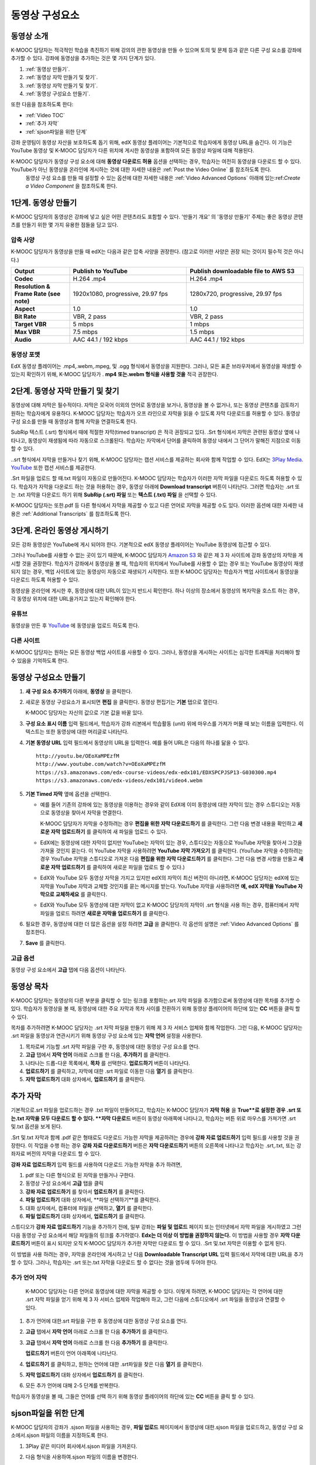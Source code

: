 .. _Working with Video Components:

#############################
동영상 구성요소
#############################

**********************
동영상 소개
**********************

K-MOOC 담당자는 적극적인 학습을 촉진하기 위해  강의의 관한 동영상을 만들 수 있으며 토의 및 문제 등과 같은 다른 구성 요소를 강좌에 추가할 수 있다. 강좌에 동영상을 추가하는 것은 몇 가지 단계가 있다.

#. :ref:`동영상 만들기`.
#. :ref:`동영상 자막 만들기 및 찾기`.
#. :ref:`동영상 자막 만들기 및 찾기`.
#. :ref:`동영상 구성요소 만들기`.

또한 다음을 참조하도록 한다:

* :ref:`Video TOC`
* :ref:`추가 자막`
* :ref:`sjson파일을 위한 단계`

.. 참고:: . K-MOOC 담당자는 강좌에 동영상을 추가 하기 전에 :ref:`Best Practices for Accessible Media` 를 검토하도록 한다.


강좌 운영팀이 동영상 자산을 보호하도록 돕기 위해, edX 동영상 플레이어는 기본적으로 학습자에게 동영상 URL을 숨긴다. 이 기능은 YouTube 동영상 및 K-MOOC 담당자가 다른 위치에 게시한 동영상을 포함하여 모든 동영상 파일에 대해 적용된다.  

K-MOOC 담당자가 동영상 구성 요소에 대해 **동영상 다운로드 허용** 옵션을 선택하는 경우, 학습자는 여전히 동영상을 다운로드 할 수 있다. YouTube가 아닌 동영상을 온라인에 게시하는 것에 대한 자세한 내용은 :ref:`Post the Video Online` 를 참조하도록 한다.
 동영상 구성 요소를 만들 때 설정할 수 있는 옵션에 대한 자세한 내용은 :ref:`Video Advanced Options` 아래에 있는:ref:`Create a Video Component` 을 참조하도록 한다. 
 

.. _Create the Video:

************************
1단계. 동영상 만들기
************************

K-MOOC 담당자의 동영상은 강좌에 넣고 싶은 어떤 콘텐츠라도 포함할 수 있다. '만들기 개요' 의 '동영상 만들기' 주제는 좋은 동영상 콘텐츠를 만들기 위한 몇 가지 유용한 점들을 담고 있다. 


.. _Compression Specifications:

====================================
압축 사양
====================================

K-MOOC 담당자가 동영상을 만들 때 edX는 다음과 같은 압축 사양을 권장한다. (참고로 이러한 사양은 권장 되는 것이지 필수적 것은 아니다.)

.. list-table::
   :widths: 10 20 20
   :stub-columns: 1

   * - Output
     - **Publish to YouTube**
     - **Publish downloadable file to AWS S3**
   * - Codec
     - H.264 .mp4
     - H.264 .mp4
   * - Resolution & Frame Rate (see note)
     - 1920x1080, progressive, 29.97 fps 
     - 1280x720, progressive, 29.97 fps
   * - Aspect
     - 1.0
     - 1.0
   * - Bit Rate
     - VBR, 2 pass 
     - VBR, 2 pass  
   * - Target VBR
     - 5 mbps
     - 1 mbps
   * - Max VBR
     - 7.5 mbps
     - 1.5 mbps
   * - Audio
     - AAC 44.1 / 192 kbps
     - AAC 44.1 / 192 kbps

.. 참고:: 일반적으로 미디어 파일을 만들 때 사용된 동일한 프레임 속도에서 동영상을 내보낼 수 있다. 예를 들어 K-MOOC 담당자가 PAL 시스템을 사용하는 국가에서 동영상 파일을 만들 경우 29.97의 NTSC 표준 대신 25 fps에서 내보낸다.

.. _Video Formats:

==================
동영상 포맷
==================

EdX 동영상 플레이어는 .mp4,.webm,.mpeg, 및 .ogg 형식에서 동영상을 지원한다. 그러나, 모든 표준 브라우저에서 동영상을 재생할 수 있는지 확인하기 위해, K-MOOC 담당자가 . **mp4 또는.webm 형식을 사용할 것을** 적극 권장한다.

.. _Create Transcript:

*********************************************
2단계. 동영상 자막 만들기 및 찾기 
*********************************************

동영상에 대해 자막은 필수적이다. 자막은 모국어 이외의 언어로 동영상을 보거나, 동영상을 볼 수 없거나, 또는 동영상 콘텐츠를 검토하기 원하는 학습자에게 유용하다. K-MOOC 담당자는 학습자가 오프 라인으로 자막을 읽을 수 있도록 자막 다운로드를 허용할 수 있다. 동영상 구성 요소를 만들 때 동영상과 함께 자막을 연결하도록 한다. 

SubRip 텍스트 (.srt) 형식에서 때에 적절한 자막(timed transcript) 은 적극 권장되고 있다. .Srt 형식에서 자막은 관련된 동영상 옆에 나타나고, 동영상이 재생됨에 따라 자동으로 스크롤된다. 학습자는 자막에서 단어를 클릭하여 동영상 내에서 그 단어가 말해진 지점으로 이동할 수 있다.


..srt 형식에서 자막을 만들거나 찾기 위해, K-MOOC 담당자는 캡션 서비스를 제공하는 회사와 함께 작업할 수 있다. EdX는 `3Play Media <http://www.3playmedia.com>`_.   `YouTube <http://www.youtube.com/>`_ 또한 캡션 서비스를 제공한다.


.Srt 파일을 업로드 할 때.txt 파일이 자동으로 만들어진다. K-MOOC 담당자는 학습자가 이러한 자막 파일을 다운로드 하도록 허용할 수 있다. 학습자가 자막을 다운로드 하는 것을 허용하는 경우, 동영상 아래에 **Download transcript**  버튼이 나타난다. 그러면 학습자는 .srt 또는 .txt  자막을 다운로드 하기 위해  **SubRip (.srt) 파일** 또는 **텍스트 (.txt) 파일** 을 선택할 수 있다. 

.. image:: ../../../shared/building_and_running_chapters/Images/Video_DownTrans_srt-txt.png
   :width: 500
   :alt: Video status bar showing srt and txt transcript download options

K-MOOC 담당자는 또한.pdf 등 다른 형식에서 자막을 제공할 수 있고 다른 언어로 자막을 제공할 수도 있다. 이러한 옵션에 대한 자세한 내용은 :ref:`Additional Transcripts` 를 참조하도록 한다.


.. 참고:: 역사적으로, 일부 강좌는 동영상 자막에 대하여 . sjson 파일을 사용했다. .Sjson 파일의 사용은 더 이상 권장되지 않는다; 그러나, 강좌에서 이 형식의 자막을 사용하는 경우 :ref:`Steps for sjson files` 를 참조하도록 한다.


.. _Post the Video Online:

*****************************
3단계. 온라인 동영상 게시하기
*****************************

모든 강좌 동영상은 YouTube에 게시 되어야 한다. 기본적으로 edX 동영상 플레이어는 YouTube 동영상에 접근할 수 있다.

그러나 YouTube를 사용할 수 없는 곳이 있기 때문에, K-MOOC 담당자가  `Amazon S3
<http://aws.amazon.com/s3/>`_ 와 같은 제 3 자 사이트에 강좌 동영상의 자막을 게시할 것을 권장한다. 학습자가 강좌에서 동영상을 볼 때, 학습자의 위치에서 YouTube를 사용할 수 없는 경우 또는 YouTube 동영상이 재생되지 않는 경우, 백업 사이트에 있는 동영상이 자동으로 재생되기 시작한다. 또한 K-MOOC 담당자는 학습자가 백업 사이트에서 동영상을 다운로드 하도록 허용할 수 있다.


동영상을 온라인에 게시한 후, 동영상에 대한 URL이 있는지 반드시 확인한다. 하나 이상의 장소에서 동영상의 복자막을 호스트 하는 경우, 각 동영상 위치에 대한 URL을가지고 있는지 확인해야 한다.

==================
유튜브
==================

동영상을 만든 후 `YouTube
<http://www.youtube.com/>`_ 에 동영상을 업로드 하도록 한다.


.. 참고::YouTube는 만 15 분 까지의 동영상만을 호스팅한다. 0.75-속도 옵션을 만들면 YouTube가 모든 속도로 호스팅 할 수 있도록 1.0-속도 동영상 분할들이 11.25 분 걸리는지 확인해야 한다. YouTube는이 제한으로부터 자유로운 유료 계정을 제공하고 있다.

==================
다른 사이트
==================

K-MOOC 담당자는 원하는 모든 동영상 백업 사이트를 사용할 수 있다. 그러나, 동영상을 게시하는 사이트는 심각한 트래픽을 처리해야 할 수 있음을 기억하도록 한다.

.. 주석::. 제 3 자 사이트에 게시 하는 동영상에 대한 URL은 .mp4,.webm,.mpeg, 또는.ogg 로 끝나야 한다. (모든 표준 브라우저가 동영상을 재생할 수 있는지 확인하기 위해, K-MOOC 담당자가 .mp4 또는.webm 형식을 사용하도록 **적극** 권장한다.).  EdX는 Vimeo와 같은 사이트에 게시하는 동영상을 지원할 수 없다.

.. _Create a Video Component:

********************************
동영상 구성요소 만들기
********************************

#. **새 구성 요소 추가하기**  아래에, **동영상** 을 클릭한다.

#. 새로운 동영상 구성요소가 표시되면  **편집** 을 클릭한다. 동영상 편집기는 **기본** 탭으로 열린다.

   .. image:: ../../../shared/building_and_running_chapters/Images/VideoComponentEditor.png
    :alt: Image of the video component editor
    :width: 500

   K-MOOC 담당자는 자신의 값으로 기본 값을 바꿀 있다.
   
3. **구성 요소 표시 이름** 입력 필드에서, 학습자가 강좌 리본에서 학습활동 (unit) 위에 마우스를 가져가 머물 때 보는 이름을 입력한다. 이 텍스트는 또한 동영상에 대한 머리글로 나타난다.

#. **기본 동영상 URL** 입력 필드에서 동영상의 URL을 입력한다. 예를 들어 URL은 다음의 하나를 닮을 수 있다.

   ::
   
      http://youtu.be/OEoXaMPEzfM
      http://www.youtube.com/watch?v=OEoXaMPEzfM
      https://s3.amazonaws.com/edx-course-videos/edx-edx101/EDXSPCPJSP13-G030300.mp4
      https://s3.amazonaws.com/edx-videos/edx101/video4.webm	

.. 참고:: 모든 학습자가 동영상에 접근할 수 있으려면 K-MOOC 담당자가 .mp4 및 .webm 버전의 동영상을 모두 제공할 것을 권장한다. 이렇게 하려면 K-MOOC 담당자는 인터넷에서 동영상의 추가 버전을 게시할 수 있고, 다음으로 기본 동영상 URL 아래 이러한 버전에 대한 URL을 추가할 수 있다. **이러한 URL은 YouTube URL이 될 수 없다.** 다른 버전에 대한 URL을 추가 하려면 ** 추가 버전에 대한 URL추가하기** 를 클릭한다. 학습자의 컴퓨터와 호환되는 첫 번째로 나열된 동영상이 재생될 것이다.

5. **기본 Timed 자막** 옆에 옵션을 선택한다. 

   * 예를 들어 기존의 강좌에 있는 동영상을 이용하는 경우와 같이 EdX에 이미 동영상에 대한 자막이 있는 경우 스튜디오는 자동으로 동영상을 찾아서 자막을 연결한다.
     
     K-MOOC 담당자가 자막을 수정하려는 경우 **편집을 위한 자막 다운로드하기** 를 클릭한다. 그런 다음 변경 내용을 확인하고 **새로운 자막 업로드하기** 를 클릭하여 새 파일을 업로드 수 있다.

   * EdX에는 동영상에 대한 자막이 없지만 YouTube는 자막이 있는 경우, 스튜디오는 자동으로 YouTube 자막을 찾아서 그것을 가져올 것인지 묻는다. 이 YouTube 자막을 사용하려면 **YouTube 자막 가져오기** 를 클릭한다. (YouTube 자막을 수정하려는 경우 YouTube 자막을 스튜디오로 가져온 다음 **편집을 위한 자막 다운로드하기** 를 클릭한다. 그런 다음 변경 사항을 만들고 **새로운 자막 업로드하기** 를 클릭하여 새로운 파일을 업로드 할 수 있다.) 

   * EdX와 YouTube 모두 동영상 자막을 가지고 있지만 edX의 자막이 최신 버전이 아니라면, K-MOOC 담당자는 edX에 있는 자막을 YouTube 자막과 교체할 것인지를 묻는 메시지를 받는다. YouTube 자막을 사용하려면 **예, edX 자막을 YouTube 자막으로 교체하세요** 를 클릭한다.

   * EdX와 YouTube 모두 동영상에 대한 자막이 없고 K-MOOC 담당자의 자막이 .srt 형식을 사용 하는 경우, 컴퓨터에서 자막 파일을 업로드 하려면 **새로운 자막을 업로드하기** 를 클릭한다. 

     .. 참고:: 

        * . K-MOOC  담당자의 자막이 .sjson 형식을 사용하는 경우,이 설정을 사용하지 않도록 한다. 더 자세한 내용은:ref:`Steps 
        for sjson files` 를 참조하도록 한다.

        * PDF 등과 같은 형식으로 자막을 제공하려는 경우 자막을 업로드하기 위해 이 설정을 사용하지 않도록 한다. 더 자세한     
        내용은 :ref:`Additional Transcripts` 를 참조하도록 한다.


6. 필요한 경우, 동영상에 대한 더 많은 옵션을 설정 하려면 **고급** 을 클릭한다. 각 옵션의 설명은 :ref:`Video Advanced Options` 를 참조한다.


#. **Save** 를 클릭한다.
  
.. _Video Advanced Options:

==================
고급 옵션
==================

동영상 구성 요소에서 **고급** 탭에 다음 옵션이 나타난다.

.. list-table::
    :widths: 30 70

    * - **구성요소 표시 이름**
      - 학습자가 보게 될 이름이다. 이것은 **기본** 탭에 있는 **표시 이름** 입력 필드와 동일하다.
    * - **기본 정기 자막**
      -  **기본** 탭의 **기본 정기 자막** 입력 필드에 사용되는 자막 파일의 이름이다. 이 입력 필드는 자동으로 채워진다. 이 
      설정을 변경할 필요가 없다.
    * - **자막 다운로드 허용**
      - 학습자가 정기 자막을 다운로드 하도록 허용하는지 지정한다. 이 값을 True로 설정하면 자막 파일을 다운로드 하는 링크가 
      동영상 아래에 나타난다.

        기본적으로 스튜디오는 .srt 자막을 업로드하면 .txt 자막을 만든다. **자막 다운로드 허용** 을 **True** 로 설정하면 
        학습자는 .srt 또는.txt 버전의 자막을 다운로드 할 수 있다. .pdf 등 다른 형식으로 자막 다운로드를 제공하려는 경우 
        **강좌 자료 업로드하기** 입력 필드를 사용 하여 스튜디오에 파일을 업로드 한다.
    * - **다운로드 할 수 있는 자막 URL**
      - . **파일 및 업로드** 페이지 또는 인터넷에 게시된 자막 파일의 비.srt 버전에 대한 URL이다. 학습자는 동영상 아래 비.srt 
      자막을 다운로드 하는 링크를 보게 된다.

       이 입력 필드에 자막을 추가하면 추가한 자막만이 다운로드 가능하다. .Srt 및.txt 자막은 이용할  수 없게 된다. .Srt 이외의        형태로 다운로드 가능한 자막을 제공하려는 경우에, **강좌 자료 업로드하기** 입력 필드를 사용하여 학습자를 위한 자료를 
       업로드 할 것을 권장한다. 더 자세한 내용은 :ref:`Additional Transcripts` 를 참조하도록 한다.
    * - **동영상 ID**
      - 동영상 파일을 프로세스 및 호스트 하기 위해 EdX와 함께 작업하는 강좌 운영팀에 의해서만 사용되는 선택적인 입력 필드이다.
    * - **자막 보여주기**
      - 기본적으로 자막을 동영상과 함께 재생할 것인지 여부를 지정한다
    * - **자막 언어**
      - 모든 추가 언어에 대한 자막 파일이다. 더 자세한 내용은 :ref:`Transcripts in Additional Languages` 를 참조 하도록 한다.
    * - **강좌 자료 업로드하기**
      - 동영상이 동반하는 강좌 자료를 업로드 할 수 있다. 강좌 자료는 어떤 형식도 될 수 있다. 학습자는 동영상 아래 **강좌 자료       다운로드하기**를 클릭하여 강좌 자료를 다운로드 할 수 있다.
    * - **동영상 다운로드 허용**
      - 학습자가 EdX 동영상 플레이어를 사용할 수 없거나, YouTube에 접근할 수 없는 경우 다른 형식으로 동영상 버전을 다운로드  
      할 수 있는지 여부를 지정한다. 이 값을 **True** 로 설정하면 **Video File URLs** 입력 필드에 최소 한 개 이상의 비-YouTube       URL을 추가 해야 한다.
    * - **동영상 파일 URLs**
      - 비-YouTube 버전으로 게시된 동영에 대한 URL 또는 URLs 이다. 모든 URL은 .mpeg,.webm,.mp4, 또는.ogg 형식으로 끝나야 하고 YouTube URL이 될 수 없다. 각 학습자는 학습자의 컴퓨터와 호환되는 첫 번째 나열된 동영상을 볼 수 있을 것이다. 학습자가 이러한 동영상을 다운로드 할 수 있도록, K-MOOC 담당자는 **동영상 다운로드 허용**를 **True** 로 설정해야 한다.

        모든 표준 브라우저가 동영상을 재생할 수 있는지 확인하기 위해, .webm 또는 .mp4 포맷을 사용할 것을 **적극** 권장한다.

    * - **동영상 시작 시간**
      - 전체 동영상을 재생하지 않으려면 동영상을 시작하고 싶은 시간을 지정한다. HH:MM:SS 형태로 지정된다. 최대 재생 표기 값은 23:59:59이다.
    * - **동영상 종료 시간**
      - 전체 동영상을 재생하지 않으려면 동영상을 종료하기 원하는 시간을 지정한다. HH:MM:SS 형태로 지정된다. 최대 재생 표기 값은 23:59:59이다.
    * - **유튜브 IDs**
      -(.75 배속의 YouTube ID, 1.25 배속의 YouTube ID, 1.5 배속의 YouTube ID)와 같이 동영상의 다른 속도로 개별 동영상 파일을 업로드 한 경우, 이 입력 필드에 그러한 동영상에 대한 YouTube IDs를 입력하도록 한다. 이 설정은 이전 버전의 브라우저에서 동영상 재생을 지원하기 위해 선택적이다.

.. _Video TOC:

***************************
동영상 목차
***************************

K-MOOC 담당자는 동영상의 다른 부분을 클릭할 수 있는 링크를 포함하는.srt 자막 파일을 추가함으로써 동영상에 대한 목차를 추가할 수 있다. 학습자가 동영상을 볼 때, 동영상에 대한 주요 자막과 목차 사이를 전환하기 위해 동영상 플레이어의 하단에 있는 **CC** 버튼을 클릭 할 수 있다.

목차를 추가하려면 K-MOOC 담당자는 .srt 자막 파일을 만들기 위해 제 3 자 서비스 업체와 함께 작업한다. 그런 다음, K-MOOC 담당자는 .srt 파일을 동영상과 연관시키기 위해 동영상 구성 요소에 있는 **자막 언어** 설정을 사용한다.

.. image:: ../../../shared/building_and_running_chapters/Images/VideoTOC.png
   :alt: Image of a video with a transcript that has links to different parts
    of the video
   :width: 500

#. 목차로써 기능할 .srt 자막 파일을 구한 후, 동영상에 대한 동영상 구성 요소를 연다.

#. **고급** 탭에서 **자막 언어** 아래로 스크롤 한 다음, **추가하기** 를 클릭한다. 

#. 나타나는 드롭-다운 목록에서, **목차** 를 선택한다. **업로드하기** 버튼이 나타난다.

#. **업로드하기** 를 클릭하고, 자막에 대한 .srt 파일로 이동한 다음 **열기** 를 클릭한다.

#. **자막 업로드하기** 대화 상자에서, **업로드하기** 를 클릭한다.

.. _Additional Transcripts:

**********************
추가 자막
**********************

기본적으로.srt 파일을 업로드하는 경우 .txt 파일이 만들어지고, 학습자는 K-MOOC 담당자가 **자막 허용** 을 **True**로 설정한 경우 .srt 또는.txt 자막을 모두 다운로드 할 수 있다. **자막 다운로드** 버튼이 동영상 아래쪽에 나타나고, 학습자는 버튼 위로 마우스를 가져가면 .srt 및.txt 옵션을 보게 된다.

.. image:: ../../../shared/building_and_running_chapters/Images/Video_DownTrans_srt-txt.png
   :width: 500
   :alt: Video status bar showing srt and txt transcript download options

.Srt 및.txt  자막과 함께 .pdf 같은 형태로도 다운로드 가능한 자막을 제공하려는 경우에 **강좌 자료 업로드하기** 입력 필드를 사용할 것을 권장한다. 이 작업을 수행 하는 경우 **강좌 자료 다운로드하기** 버튼은 **자막 다운로드하기** 버튼의 오른쪽에 나타나고 학습자는 .srt,.txt, 또는 강좌자료 버전의 자막을 다운로드 할 수 있다.

.. image:: ../../../shared/building_and_running_chapters/Images/Video_DownTrans_srt-handout.png
   :width: 500
   :alt: Video status bar showing srt, txt, and handout transcript download
    options

**강좌 자료 업로드하기** 입력 필드를 사용하여 다운로드 가능한 자막을 추가 하려면,

#. pdf 또는 다른 형식으로 된 자막을 만들거나 구한다.
#. 동영상 구성 요소에서 **고급** 탭을 클릭
#. **강좌 자료 업로드하기** 를 찾아서 **업로드하기** 를 클릭한다.
#. **파일 업로드하기** 대화 상자에서, **파일 선택하기**를 클릭한다.
#. 대화 상자에서, 컴퓨터에 파일을 선택하고, **열기** 를 클릭한다.
#. **파일 업로드하기** 대화 상자에서, **업로드하기** 를 클릭한다.

스튜디오가 **강좌 자료 업로드하기** 기능을 추가하기 전에, 일부 강좌는 **파일 및 업로드** 페이지 또는 인터넷에서 자막 파일을 게시하였고 그런 다음 동영상 구성 요소에서 해당 파일들의 링크를 추가하였다. **Edx는 더 이상 이 방법을 권장하지 않는다.** 이 방법을 사용할 경우 **자막 다운로드하기** 버튼이 표시 되지만 오직 K-MOOC 담당자가 추가한 자막만 다운로드 할 수 있다. .Srt 및.txt 자막은 이용할 수 없게 된다.

.. image:: ../../../shared/building_and_running_chapters/Images/Video_DownTrans_other.png
   :width: 500
   :alt: Video status bar showing Download Transcript button without srt and
    txt options

이 방법을 사용 하려는 경우, 자막을 온라인에 게시하고 난 다음 **Downloadable Transcript URL** 입력 필드에서 자막에 대한 URL을 추가 할 수 있다. 그러나, 학습자는 .srt 또는.txt 자막을 다운로드 할 수 없다는 것을 염두에 두어야 한다.

.. _Transcripts in Additional Languages:

====================================
추가 언어 자막
====================================

 K-MOOC 담당자는 다른 언어로 동영상에 대한 자막을 제공할 수 있다. 이렇게 하려면, K-MOOC 담당자는 각 언어에 대한 .srt 자막 파일을 얻기 위해 제 3 자 서비스 업제와 작업해야 하고, 그런 다음에 스튜디오에서 .srt 파일을 동영상과 연결할 수 있다.

#. 추가 언어에 대한.srt 파일을 구한 후 동영상에 대한 동영상 구성 요소를 연다.

#. **고급** 탭에서 **자막 언어** 아래로 스크롤 한 다음 **추가하기** 를 클릭한다.

#. **고급** 탭에서 **자막 언어** 아래로 스크롤 한 다음 **추가하기** 를 클릭한다.

   **업로드하기** 버튼이 언어 아래쪽에 나타난다.

#. **업로드하기** 를 클릭하고, 원하는 언어에 대한 .srt파일을 찾은 다음 **열기** 를 클릭한다. 

#. **자막 업로드하기** 대화 상자에서 **업로드하기** 를 클릭한다.

#. 모든 추가 언어에 대해 2-5 단계를 반복한다. 

.. 참고:: 모든 자막 파일 이름이 각 동영상 및 언어에 대해 고유한지를 확인하도록 한다. 하나 이상의 동영상 구성 요소에서 동일한 자막 이름을 사용하는 경우, 동일한 자막이 각 동영상에 대해 재생된다. 이 문제를 방지하려면, K-MOOC 담당자는 동영상의 파일 이름 및 자막 언어에 따라 외국어 자막 파일을 이름 지을 수 있다.

 예를 들어, video1.mp4 및 video2.mp4 라는 두 개의 동영상을 가지고 있는 경우, 각 동영상은 러시아 자막 및 스페인어 자막을 가진다. K-MOOC 담당자는 첫 번째 동영상에 대해 video1_RU.srt 및 video1_ES.srt라고 이름을 짓고, 두 번째 동영상에 대해서는 video2_RU.srt 및 video2_ES.srt라고 자막의 이름을 지을 수 있다.

학습자가 동영상을 볼 때, 그들은 언어를 선택 하기 위해 동영상 플레이어의 하단에 있는 **CC** 버튼을 클릭 할 수 있다.

.. image:: ../../../shared/building_and_running_chapters/Images/Video_LanguageTranscripts_LMS.png
   :alt: Video playing with language options visible

.. _Steps for sjson files:

**********************
sjson파일을 위한 단계
**********************

K-MOOC 담당자의 강좌가 .sjson 파일을 사용하는 경우, **파일 업로드** 페이지에서 동영상에 대한.sjson 파일을 업로드하고, 동영상 구성 요소에서.sjson 파일의 이름을 지정하도록 한다.

.. 참고:: 과거에.sjson 파일을 사용한 오래된 강좌는 .sjson 파일을 사용해야 한다. 모든 새로운 강좌도 .srt 파일을 사용해야 한다.

#. 3Play 같은 미디어 회사에서.sjson 파일을 가져온다.
#. 다음 형식을 사용하여.sjson 파일의 이름을 변경한다.
   
   ``subs_{video filename}.srt.sjson``
   
   예를 들어 동영상의 이름이 **Lecture1a** 인 경우, .sjson 파일의 이름은 **subs_Lecture1a.srt.sjson** 가 되어야 한다.
   
#. **파일 업로드** 페이지에서 동영상에 대한.sjson 파일을 업로드 한다.
#. 새로운 동영상 구성 요소를 만든다.
#. **기본** 탭에서 학습자가 **구성 요소 표시 이름** 입력 필드에서 보기 원하는 이름을 입력한다.
#. **동영상 URL** 입력 필드에서, 동영상의 URL을 입력한다. 예를 들어, URL은 다음 중 하나를 닮을 수 있다.

   ::
   
      http://youtu.be/OEoXaMPEzfM
      http://www.youtube.com/watch?v=OEoXaMPEzfM
      https://s3.amazonaws.com/edx-course-videos/edx-edx101/EDXSPCPJSP13-G030300.mp4

#. **고급** 탭을 클릭한다.
#. **기본 정기 자막** 입력 필드에서, 동영상의 파일 이름을 입력한다. subs_ 또는 .sjson를 포함하지 않도록 한다. 예를 들어, 2 단계에서 K-MOOC 담당자는 **Lecture1a** 만 입력한다.
#. 원하는 다른 옵션을 설정한다.
#. **Save** 를 클릭한다.

.. _Creating Videos: https://courses.edx.org/courses/edX/edX101/2014/courseware/c2a1714627a945afaceabdfb651088cf/9dd6e5fdf64b49a89feac208ab544760/

.. _edX101 Overview of Creating an edX Course: https://www.edx.org/node/5496#.VH8p51fF_FA
